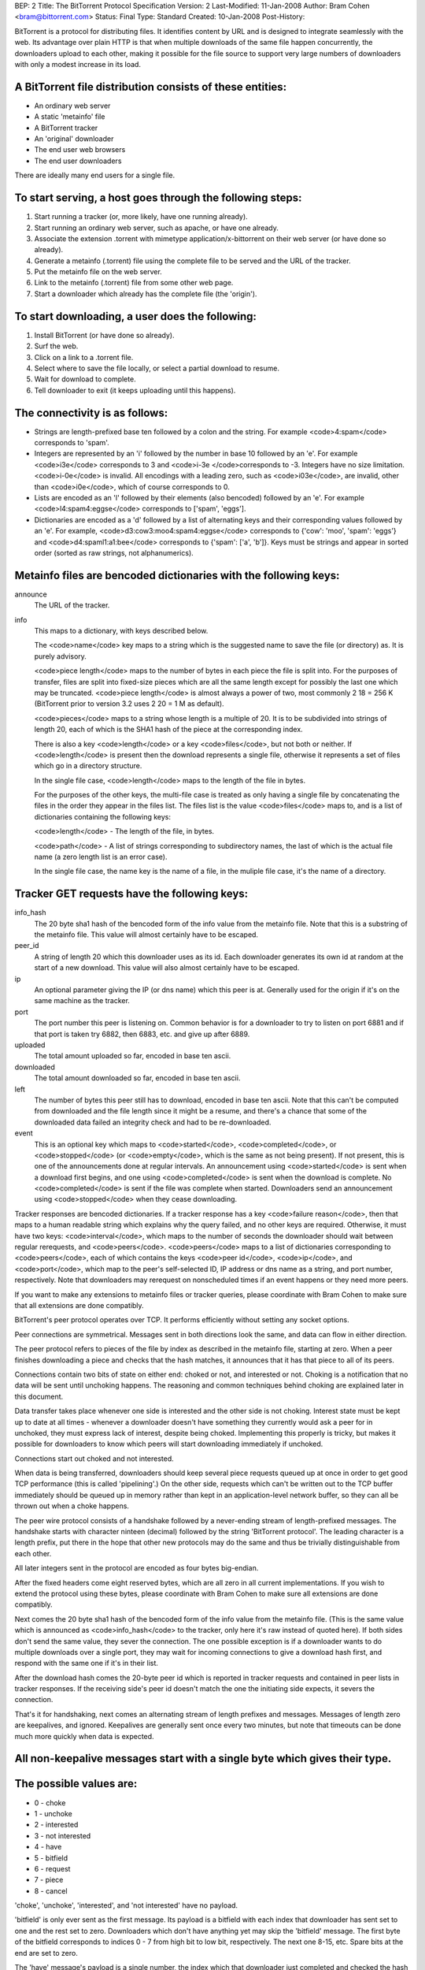BEP: 2
Title: The BitTorrent Protocol Specification
Version: 2
Last-Modified: 11-Jan-2008
Author:  Bram Cohen <bram@bittorrent.com>
Status:  Final
Type:    Standard
Created: 10-Jan-2008
Post-History:

BitTorrent is a protocol for distributing files. It identifies content
by URL and is designed to integrate seamlessly with the web. Its
advantage over plain HTTP is that when multiple downloads of the same
file happen concurrently, the downloaders upload to each other, making
it possible for the file source to support very large numbers of
downloaders with only a modest increase in its load.

A BitTorrent file distribution consists of these entities:
------------------------------------------------------------

- An ordinary web server
- A static 'metainfo' file
- A BitTorrent tracker
- An 'original' downloader
- The end user web browsers
- The end user downloaders

There are ideally many end users for a single file.

To start serving, a host goes through the following steps:
----------------------------------------------------------

#. Start running a tracker (or, more likely, have one running already).
#. Start running an ordinary web server, such as apache, or have one already.
#. Associate the extension .torrent with mimetype application/x-bittorrent on their web server (or have done so already).
#. Generate a metainfo (.torrent) file using the complete file to be served and the URL of the tracker.
#. Put the metainfo file on the web server.
#. Link to the metainfo (.torrent) file from some other web page.
#. Start a downloader which already has the complete file (the 'origin').

To start downloading, a user does the following:
------------------------------------------------

#. Install BitTorrent (or have done so already).
#. Surf the web.
#. Click on a link to a .torrent file.
#. Select where to save the file locally, or select a partial download to resume.
#. Wait for download to complete.
#. Tell downloader to exit (it keeps uploading until this happens).

The connectivity is as follows:
-------------------------------

- Strings are length-prefixed base ten followed by a colon and the string. For example <code>4:spam</code> corresponds to 'spam'.

- Integers are represented by an 'i' followed by the number in base 10
  followed by an 'e'. For example <code>i3e</code> corresponds to 3 and
  <code>i-3e </code>corresponds to -3. Integers have no size
  limitation. <code>i-0e</code> is invalid. All encodings with a leading
  zero, such as <code>i03e</code>, are invalid, other than
  <code>i0e</code>, which of course corresponds to 0.

- Lists are encoded as an 'l' followed by their elements (also
  bencoded) followed by an 'e'. For example <code>l4:spam4:eggse</code>
  corresponds to ['spam', 'eggs'].

- Dictionaries are encoded as a 'd' followed by a list of alternating
  keys and their corresponding values followed by an 'e'. For example,
  <code>d3:cow3:moo4:spam4:eggse</code> corresponds to {'cow': 'moo',
  'spam': 'eggs'} and <code>d4:spaml1:a1:bee</code> corresponds to
  {'spam': ['a', 'b']}. Keys must be strings and appear in sorted order
  (sorted as raw strings, not alphanumerics).


Metainfo files are bencoded dictionaries with the following keys:
-----------------------------------------------------------------

announce
  The URL of the tracker.

info
  This maps to a dictionary, with keys described below.

  The <code>name</code> key maps to a string which is the suggested name 
  to save the file (or directory) as. It is purely advisory.

  <code>piece length</code> maps to the number of bytes in each piece
  the file is split into. For the purposes of transfer, files are
  split into fixed-size pieces which are all the same length except for
  possibly the last one which may be truncated. <code>piece
  length</code> is almost always a power of two, most commonly 2 18 =
  256 K (BitTorrent prior to version 3.2 uses 2 20 = 1 M as
  default).

  <code>pieces</code> maps to a string whose length is a multiple of
  20. It is to be subdivided into strings of length 20, each of which is
  the SHA1 hash of the piece at the corresponding index.

  There is also a key <code>length</code> or a key <code>files</code>,
  but not both or neither. If <code>length</code> is present then the
  download represents a single file, otherwise it represents a set of
  files which go in a directory structure.

  In the single file case, <code>length</code> maps to the length of
  the file in bytes.

  For the purposes of the other keys, the multi-file case is treated as
  only having a single file by concatenating the files in the order they
  appear in the files list. The files list is the value
  <code>files</code> maps to, and is a list of dictionaries containing
  the following keys:
  
  <code>length</code> - The length of the file, in bytes.

  <code>path</code> - A list of strings corresponding to subdirectory
  names, the last of which is the actual file name (a zero length list
  is an error case).

  In the single file case, the name key is the name of a file, in the 
  muliple file case, it's the name of a directory.

Tracker GET requests have the following keys:
---------------------------------------------

info_hash
  The 20 byte sha1 hash of the bencoded form of the info value from the
  metainfo file. Note that this is a substring of the metainfo
  file. This value will almost certainly have to be escaped.

peer_id
  A string of length 20 which this downloader uses as its id. Each
  downloader generates its own id at random at the start of a new
  download. This value will also almost certainly have to be escaped.

ip
  An optional parameter giving the IP (or dns name) which this peer is
  at. Generally used for the origin if it's on the same machine as the
  tracker.

port
  The port number this peer is listening on. Common behavior is for a
  downloader to try to listen on port 6881 and if that port is taken try
  6882, then 6883, etc. and give up after 6889.

uploaded
  The total amount uploaded so far, encoded in base ten ascii.

downloaded
  The total amount downloaded so far, encoded in base ten ascii.

left
  The number of bytes this peer still has to download, encoded in
  base ten ascii. Note that this can't be computed from downloaded and
  the file length since it might be a resume, and there's a chance that
  some of the downloaded data failed an integrity check and had to be
  re-downloaded.

event
  This is an optional key which maps to <code>started</code>,
  <code>completed</code>, or <code>stopped</code> (or
  <code>empty</code>, which is the same as not being present). If not
  present, this is one of the announcements done at regular
  intervals. An announcement using <code>started</code> is sent when a
  download first begins, and one using <code>completed</code> is sent
  when the download is complete. No <code>completed</code> is sent if
  the file was complete when started. Downloaders send an announcement
  using <code>stopped</code> when they cease downloading.

Tracker responses are bencoded dictionaries. If a tracker response
has a key <code>failure reason</code>, then that maps to a human
readable string which explains why the query failed, and no other keys
are required. Otherwise, it must have two keys: <code>interval</code>,
which maps to the number of seconds the downloader should wait between
regular rerequests, and <code>peers</code>. <code>peers</code> maps to
a list of dictionaries corresponding to <code>peers</code>, each of
which contains the keys <code>peer id</code>, <code>ip</code>, and
<code>port</code>, which map to the peer's self-selected ID, IP
address or dns name as a string, and port number, respectively. Note
that downloaders may rerequest on nonscheduled times if an event
happens or they need more peers.

If you want to make any extensions to metainfo files or tracker
queries, please coordinate with Bram Cohen to make sure that all
extensions are done compatibly.

BitTorrent's peer protocol operates over TCP. It performs efficiently
without setting any socket options.

Peer connections are symmetrical. Messages sent in both directions
look the same, and data can flow in either direction.

The peer protocol refers to pieces of the file by index as
described in the metainfo file, starting at zero. When a peer finishes
downloading a piece and checks that the hash matches, it announces
that it has that piece to all of its peers.

Connections contain two bits of state on either end: choked or not,
and interested or not. Choking is a notification that no data will be
sent until unchoking happens. The reasoning and common techniques
behind choking are explained later in this document.

Data transfer takes place whenever one side is interested and the
other side is not choking. Interest state must be kept up to date at
all times - whenever a downloader doesn't have something they
currently would ask a peer for in unchoked, they must express lack of
interest, despite being choked. Implementing this properly is tricky,
but makes it possible for downloaders to know which peers will start
downloading immediately if unchoked.

Connections start out choked and not interested.

When data is being transferred, downloaders should keep several
piece requests queued up at once in order to get good TCP performance
(this is called 'pipelining'.) On the other side, requests which can't
be written out to the TCP buffer immediately should be queued up in
memory rather than kept in an application-level network buffer, so
they can all be thrown out when a choke happens.

The peer wire protocol consists of a handshake followed by a
never-ending stream of length-prefixed messages. The handshake starts
with character ninteen (decimal) followed by the string 'BitTorrent
protocol'. The leading character is a length prefix, put there in the
hope that other new protocols may do the same and thus be trivially
distinguishable from each other.

All later integers sent in the protocol are encoded as four bytes
big-endian.

After the fixed headers come eight reserved bytes, which are all
zero in all current implementations. If you wish to extend the
protocol using these bytes, please coordinate with Bram Cohen to make
sure all extensions are done compatibly.

Next comes the 20 byte sha1 hash of the bencoded form of the info
value from the metainfo file. (This is the same value which is
announced as <code>info_hash</code> to the tracker, only here it's raw
instead of quoted here). If both sides don't send the same value, they
sever the connection. The one possible exception is if a downloader
wants to do multiple downloads over a single port, they may wait for
incoming connections to give a download hash first, and respond with
the same one if it's in their list.

After the download hash comes the 20-byte peer id which is reported
in tracker requests and contained in peer lists in tracker
responses. If the receiving side's peer id doesn't match the one the
initiating side expects, it severs the connection.

That's it for handshaking, next comes an alternating stream of
length prefixes and messages. Messages of length zero are keepalives,
and ignored. Keepalives are generally sent once every two minutes, but
note that timeouts can be done much more quickly when data is
expected.

All non-keepalive messages start with a single byte which gives their type.
---------------------------------------------------------------------------
The possible values are:
------------------------

- 0 - choke
- 1 - unchoke
- 2 - interested
- 3 - not interested
- 4 - have
- 5 - bitfield
- 6 - request
- 7 - piece
- 8 - cancel

'choke', 'unchoke', 'interested', and 'not interested' have no payload.

'bitfield' is only ever sent as the first message. Its payload is a
bitfield with each index that downloader has sent set to one and the
rest set to zero. Downloaders which don't have anything yet may skip
the 'bitfield' message. The first byte of the bitfield corresponds to
indices 0 - 7 from high bit to low bit, respectively. The next one
8-15, etc. Spare bits at the end are set to zero.

The 'have' message's payload is a single number, the index which
that downloader just completed and checked the hash of.

'request' messages contain an index, begin, and length. The last
two are byte offsets. Length is generally a power of two unless it
gets truncated by the end of the file. All current implementations use
2 15 , and close connections which request an amount greater than 2
17.

'cancel' messages have the same payload as request messages. They
are generally only sent towards the end of a download, during what's
called 'endgame mode'. When a download is almost complete, there's a
tendency for the last few pieces to all be downloaded off a single
hosed modem line, taking a very long time. To make sure the last few
pieces come in quickly, once requests for all pieces a given
downloader doesn't have yet are currently pending, it sends requests
for everything to everyone it's downloading from. To keep this from
becoming horribly inefficient, it sends cancels to everyone else every
time a piece arrives.

'piece' messages contain an index, begin, and piece. Note that they
are correlated with request messages implicitly. It's possible for an
unexpected piece to arrive if choke and unchoke messages are sent in
quick succession and/or transfer is going very slowly.

Downloaders generally download pieces in random order, which does a
reasonably good job of keeping them from having a strict subset or
superset of the pieces of any of their peers.

Choking is done for several reasons. TCP congestion control behaves
very poorly when sending over many connections at once. Also, choking
lets each peer use a tit-for-tat-ish algorithm to ensure that they get
a consistent download rate.

The choking algorithm described below is the currently deployed
one. It is very important that all new algorithms work well both in a
network consisting entirely of themselves and in a network consisting
mostly of this one.

There are several criteria a good choking algorithm should meet. It
should cap the number of simultaneous uploads for good TCP
performance. It should avoid choking and unchoking quickly, known as
'fibrillation'. It should reciprocate to peers who let it
download. Finally, it should try out unused connections once in a
while to find out if they might be better than the currently used
ones, known as optimistic unchoking.

The currently deployed choking algorithm avoids fibrillation by
only changing who's choked once every ten seconds. It does
reciprocation and number of uploads capping by unchoking the four
peers which it has the best download rates from and are
interested. Peers which have a better upload rate but aren't
interested get unchoked and if they become interested the worst
uploader gets choked. If a downloader has a complete file, it uses its
upload rate rather than its download rate to decide who to
unchoke.


For optimistic unchoking, at any one time there is a single peer
which is unchoked regardless of it's upload rate (if interested, it
counts as one of the four allowed downloaders.) Which peer is
optimistically unchoked rotates every 30 seconds. To give them a
decent chance of getting a complete piece to upload, new connections
are three times as likely to start as the current optimistic unchoke
as anywhere else in the rotation.

